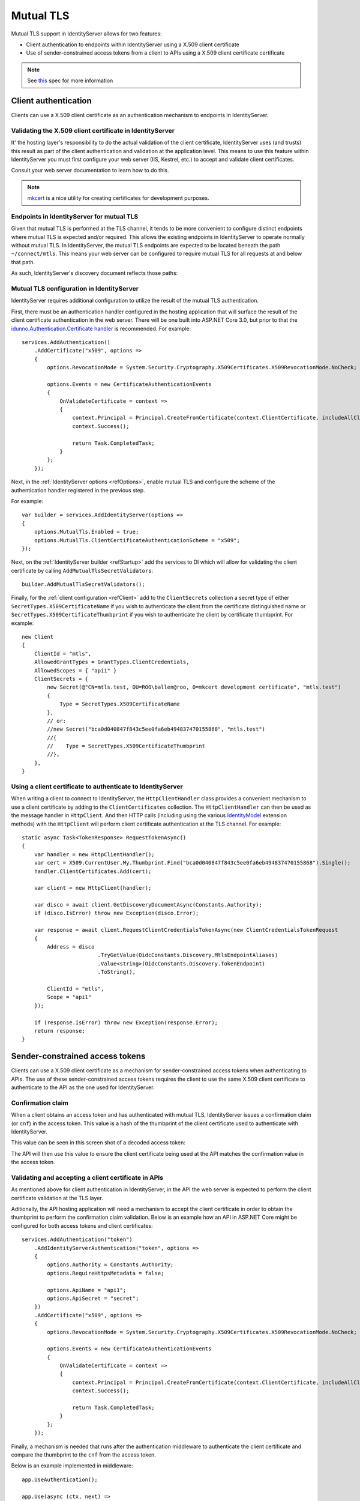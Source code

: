 .. _refMutualTLS:
Mutual TLS
==========
Mutual TLS support in IdentityServer allows for two features:

* Client authentication to endpoints within IdentityServer using a X.509 client certificate
* Use of sender-constrained access tokens from a client to APIs using a X.509 client certificate certificate

.. Note:: See `this <https://tools.ietf.org/wg/oauth/draft-ietf-oauth-mtls/>`_ spec for more information

Client authentication
^^^^^^^^^^^^^^^^^^^^^
Clients can use a X.509 client certificate as an authentication mechanism to endpoints in IdentityServer.


Validating the X.509 client certificate in IdentityServer
~~~~~~~~~~~~~~~~~~~~~~~~~~~~~~~~~~~~~~~~~~~~~~~~~~~~~~~~~
It' the hosting layer's responsibility to do the actual validation of the client certificate, IdentityServer uses (and trusts) this result as part of the client authentication and validation at the application level.
This means to use this feature within IdentityServer you must first configure your web server (IIS, Kestrel, etc.) to accept and validate client certificates.

Consult your web server documentation to learn how to do this.

.. Note:: `mkcert <https://github.com/FiloSottile/mkcert>`_ is a nice utility for creating certificates for development purposes.


Endpoints in IdentityServer for mutual TLS
~~~~~~~~~~~~~~~~~~~~~~~~~~~~~~~~~~~~~~~~~~
Given that mutual TLS is performed at the TLS channel, it tends to be more convenient to configure distinct endpoints where mutual TLS is expected and/or required.
This allows the existing endpoints in IdentityServer to operate normally without mutual TLS.
In IdentityServer, the mutual TLS endpoints are expected to be located beneath the path ``~/connect/mtls``.
This means your web server can be configured to require mutual TLS for all requests at and below that path.

As such, IdentityServer's discovery document reflects those paths:

.. image:: images/mtls_endpoints.png


Mutual TLS configuration in IdentityServer
~~~~~~~~~~~~~~~~~~~~~~~~~~~~~~~~~~~~~~~~~~
IdentityServer requires additional configuration to utilize the result of the mutual TLS authentication. 

First, there must be an authentication handler configured in the hosting application that will surface the result of the client certificate authentication in the web server.
There will be one built into ASP.NET Core 3.0, but prior to that the `idunno.Authentication.Certificate handler <https://github.com/blowdart/idunno.Authentication>`_ is recommended.
For example::

    services.AddAuthentication()
        .AddCertificate("x509", options =>
        {
            options.RevocationMode = System.Security.Cryptography.X509Certificates.X509RevocationMode.NoCheck;
            
            options.Events = new CertificateAuthenticationEvents
            {
                OnValidateCertificate = context =>
                {
                    context.Principal = Principal.CreateFromCertificate(context.ClientCertificate, includeAllClaims:true);
                    context.Success();

                    return Task.CompletedTask;
                }
            };
        });


Next, in the :ref:`IdentityServer options <refOptions>`, enable mutual TLS and configure the scheme of the authentication handler registered in the previous step.

For example::

    var builder = services.AddIdentityServer(options =>
    {
        options.MutualTls.Enabled = true;
        options.MutualTls.ClientCertificateAuthenticationScheme = "x509";
    });

Next, on the :ref:`IdentityServer builder <refStartup>` add the services to DI which will allow for validating the client certificate by calling ``AddMutualTlsSecretValidators``::

    builder.AddMutualTlsSecretValidators();

Finally, for the :ref:`client configuration <refClient>` add to the ``ClientSecrets`` collection a secret type of either ``SecretTypes.X509CertificateName`` if you wish to authenticate the client from the certificate distinguished name or ``SecretTypes.X509CertificateThumbprint`` if you wish to authenticate the client by certificate thumbprint.
For example::

    new Client
    {
        ClientId = "mtls",
        AllowedGrantTypes = GrantTypes.ClientCredentials,
        AllowedScopes = { "api1" }
        ClientSecrets = {
            new Secret(@"CN=mtls.test, OU=ROO\ballen@roo, O=mkcert development certificate", "mtls.test")
            {
                Type = SecretTypes.X509CertificateName
            },
            // or:
            //new Secret("bca0d040847f843c5ee0fa6eb494837470155868", "mtls.test")
            //{
            //    Type = SecretTypes.X509CertificateThumbprint
            //},
        },
    }



Using a client certificate to authenticate to IdentityServer
~~~~~~~~~~~~~~~~~~~~~~~~~~~~~~~~~~~~~~~~~~~~~~~~~~~~~~~~~~~~
When writing a client to connect to IdentityServer, the ``HttpClientHandler`` class provides a convenient mechanism to use a client certificate by adding to the ``ClientCertificates`` collection.
The ``HttpClientHandler`` can then be used as the message handler in ``HttpClient``.
And then HTTP calls (including using the various `IdentityModel <https://github.com/IdentityModel/IdentityModel2>`_ extension methods) with the ``HttpClient`` will perform client certificate authentication at the TLS channel.
For example::

    static async Task<TokenResponse> RequestTokenAsync()
    {
        var handler = new HttpClientHandler();
        var cert = X509.CurrentUser.My.Thumbprint.Find("bca0d040847f843c5ee0fa6eb494837470155868").Single();
        handler.ClientCertificates.Add(cert);

        var client = new HttpClient(handler);

        var disco = await client.GetDiscoveryDocumentAsync(Constants.Authority);
        if (disco.IsError) throw new Exception(disco.Error);

        var response = await client.RequestClientCredentialsTokenAsync(new ClientCredentialsTokenRequest
        {
            Address = disco
                            .TryGetValue(OidcConstants.Discovery.MtlsEndpointAliases)
                            .Value<string>(OidcConstants.Discovery.TokenEndpoint)
                            .ToString(),
                            
            ClientId = "mtls",
            Scope = "api1"
        });

        if (response.IsError) throw new Exception(response.Error);
        return response;
    }


Sender-constrained access tokens
^^^^^^^^^^^^^^^^^^^^^^^^^^^^^^^^
Clients can use a X.509 client certificate as a mechanism for sender-constrained access tokens when authenticating to APIs.
The use of these sender-constrained access tokens requires the client to use the same X.509 client certificate to authenticate to the API as the one used for IdentityServer.


Confirmation claim
~~~~~~~~~~~~~~~~~~
When a client obtains an access token and has authenticated with mutual TLS, IdentityServer issues a confirmation claim (or ``cnf``) in the access token.
This value is a hash of the thumbprint of the client certificate used to authenticate with IdentityServer.

This value can be seen in this screen shot of a decoded access token:

.. image:: images/mtls_access_token_with_cnf.png

The API will then use this value to ensure the client certificate being used at the API matches the confirmation value in the access token.


Validating and accepting a client certificate in APIs
~~~~~~~~~~~~~~~~~~~~~~~~~~~~~~~~~~~~~~~~~~~~~~~~~~~~~
As mentioned above for client authentication in IdentityServer, in the API the web server is expected to perform the client certificate validation at the TLS layer.

Aditionally, the API hosting application will need a mechanism to accept the client certificate in order to obtain the thumbprint to perform the confirmation claim validation.
Below is an example how an API in ASP.NET Core might be configured for both access tokens and client certificates::

    services.AddAuthentication("token")
        .AddIdentityServerAuthentication("token", options =>
        {
            options.Authority = Constants.Authority;
            options.RequireHttpsMetadata = false;

            options.ApiName = "api1";
            options.ApiSecret = "secret";
        })
        .AddCertificate("x509", options =>
        {
            options.RevocationMode = System.Security.Cryptography.X509Certificates.X509RevocationMode.NoCheck;

            options.Events = new CertificateAuthenticationEvents
            {
                OnValidateCertificate = context =>
                {
                    context.Principal = Principal.CreateFromCertificate(context.ClientCertificate, includeAllClaims: true);
                    context.Success();

                    return Task.CompletedTask;
                }
            };
        });

Finally, a mechanism is needed that runs after the authentication middleware to authenticate the client certificate and compare the thumbprint to the ``cnf`` from the access token.

Below is an example implemented in middleware::

    app.UseAuthentication();

    app.Use(async (ctx, next) =>
    {
        if (ctx.User.Identity.IsAuthenticated)
        {
            var cnfJson = ctx.User.FindFirst("cnf")?.Value;
            if (!String.IsNullOrWhiteSpace(cnfJson))
            {
                var certResult = await ctx.AuthenticateAsync("x509");
                if (!certResult.Succeeded)
                {
                    await ctx.ChallengeAsync("x509");
                    return;
                }

                var cert = ctx.Connection.ClientCertificate;
                if (cert == null)
                {
                    await ctx.ChallengeAsync("x509");
                    return;
                }

                var thumbprint = cert.Thumbprint;

                var cnf = JObject.Parse(cnfJson);
                var sha256 = cnf.Value<string>("x5t#S256");

                if (String.IsNullOrWhiteSpace(sha256) ||
                    !thumbprint.Equals(sha256, StringComparison.OrdinalIgnoreCase))
                {
                    await ctx.ChallengeAsync("token");
                    return;
                }
            }
        }

        await next();
    });

    app.UseMvc();

Once the above middlware succeeds, then the caller has been authenticated with a sender-constrained access token.

Introspection and the confirmation claim
~~~~~~~~~~~~~~~~~~~~~~~~~~~~~~~~~~~~~~~~
When the access token is a JWT, then the confirmation claim is contained in the token as a claim.
When using reference tokens, the claims that the access token represents must be obtained via introspection.
The introspection endpoint in IdentityServer will return a ``cnf`` claim for reference tokens obtained via mutual TLS.
